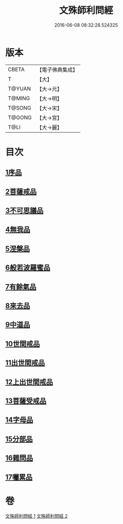 #+TITLE: 文殊師利問經 
#+DATE: 2016-06-08 08:32:28.524325

* 版本
 |     CBETA|【電子佛典集成】|
 |         T|【大】     |
 |    T@YUAN|【大→元】   |
 |    T@MING|【大→明】   |
 |    T@SONG|【大→宋】   |
 |    T@GONG|【大→宮】   |
 |      T@LI|【大→麗】   |

* 目次
** [[file:KR6i0069_001.txt::001-0492b24][1序品]]
** [[file:KR6i0069_001.txt::001-0492c9][2菩薩戒品]]
** [[file:KR6i0069_001.txt::001-0493c12][3不可思議品]]
** [[file:KR6i0069_001.txt::001-0494b25][4無我品]]
** [[file:KR6i0069_001.txt::001-0495a1][5涅槃品]]
** [[file:KR6i0069_001.txt::001-0495b24][6般若波羅蜜品]]
** [[file:KR6i0069_001.txt::001-0495c23][7有餘氣品]]
** [[file:KR6i0069_001.txt::001-0496a25][8來去品]]
** [[file:KR6i0069_001.txt::001-0496b14][9中道品]]
** [[file:KR6i0069_001.txt::001-0496c2][10世間戒品]]
** [[file:KR6i0069_001.txt::001-0497a9][11出世間戒品]]
** [[file:KR6i0069_001.txt::001-0497b18][12上出世間戒品]]
** [[file:KR6i0069_001.txt::001-0497c18][13菩薩受戒品]]
** [[file:KR6i0069_001.txt::001-0498a5][14字母品]]
** [[file:KR6i0069_002.txt::002-0501a17][15分部品]]
** [[file:KR6i0069_002.txt::002-0501c1][16雜問品]]
** [[file:KR6i0069_002.txt::002-0504b29][17囑累品]]

* 卷
[[file:KR6i0069_001.txt][文殊師利問經 1]]
[[file:KR6i0069_002.txt][文殊師利問經 2]]

